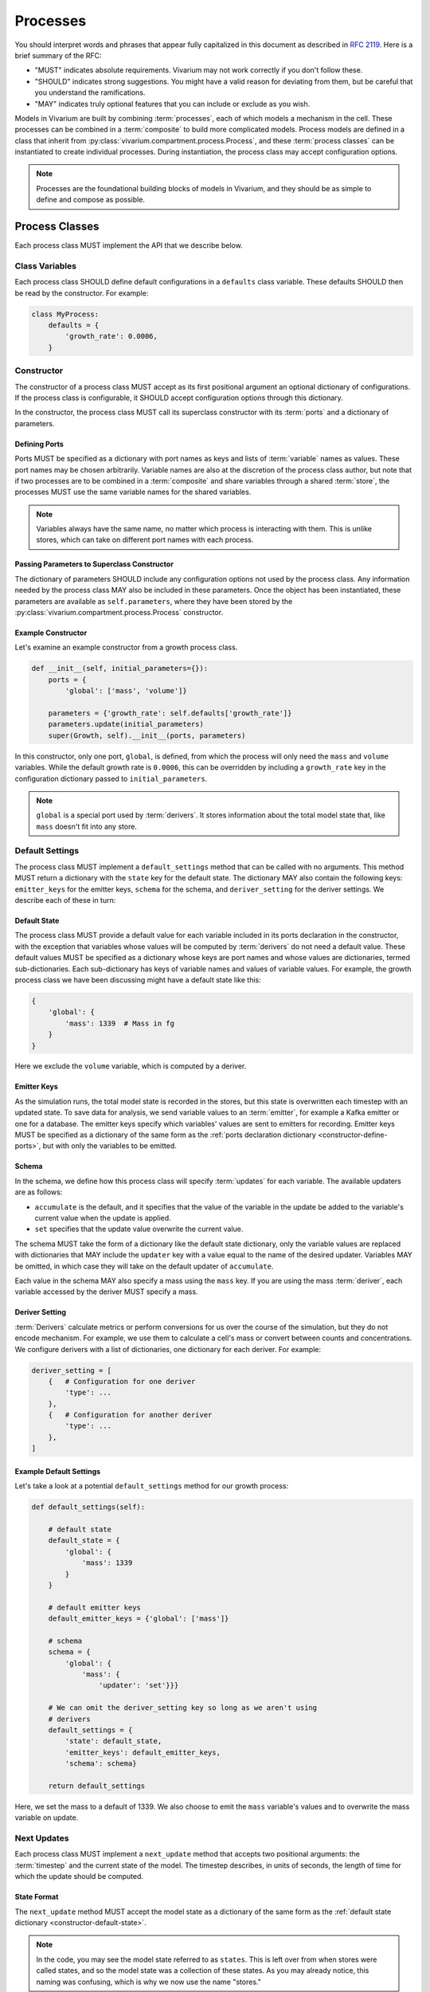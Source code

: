 =========
Processes
=========

You should interpret words and phrases that appear fully capitalized in
this document as described in :rfc:`2119`. Here is a brief summary of
the RFC:

* "MUST" indicates absolute requirements. Vivarium may not work
  correctly if you don't follow these.
* "SHOULD" indicates strong suggestions. You might have a valid reason
  for deviating from them, but be careful that you understand the
  ramifications.
* "MAY" indicates truly optional features that you can include or
  exclude as you wish.

Models in Vivarium are built by combining :term:`processes`, each of
which models a mechanism in the cell. These processes can be combined in
a :term:`composite` to build more complicated models. Process models are
defined in a class that inherit from
:py:class:`vivarium.compartment.process.Process`, and these
:term:`process classes` can be instantiated to create individual
processes.  During instantiation, the process class may accept
configuration options.

.. note:: Processes are the foundational building blocks of models in
   Vivarium, and they should be as simple to define and compose as
   possible.

---------------
Process Classes
---------------

Each process class MUST implement the API that we describe below.

Class Variables
===============

Each process class SHOULD define default configurations in a
``defaults`` class variable. These defaults SHOULD then be read by the
constructor. For example:

.. code-block:: python
    
    class MyProcess:
        defaults = {
            'growth_rate': 0.0006,
        }  


Constructor
===========

The constructor of a process class MUST accept as its first positional
argument an optional dictionary of configurations. If the process class
is configurable, it SHOULD accept configuration options through this
dictionary.

In the constructor, the process class MUST call its superclass
constructor with its :term:`ports` and a dictionary of parameters. 

.. _constructor-define-ports:

Defining Ports
--------------

Ports MUST be specified as a dictionary with port names as keys and
lists of :term:`variable` names as values. These port names may be
chosen arbitrarily. Variable names are also at the discretion of the
process class author, but note that if two processes are to be combined
in a :term:`composite` and share variables through a shared
:term:`store`, the processes MUST use the same variable names for the
shared variables.

.. note:: Variables always have the same name, no matter which process
    is interacting with them. This is unlike stores, which can take on
    different port names with each process.

Passing Parameters to Superclass Constructor
--------------------------------------------

The dictionary of parameters SHOULD include any configuration options
not used by the process class. Any information needed by the process
class MAY also be included in these parameters. Once the object has
been instantiated, these parameters are available as
``self.parameters``, where they have been stored by the
:py:class:`vivarium.compartment.process.Process` constructor.

Example Constructor
-------------------

Let's examine an example constructor from a growth process class.

.. code-block:: python

    def __init__(self, initial_parameters={}):
        ports = {
            'global': ['mass', 'volume']}

        parameters = {'growth_rate': self.defaults['growth_rate']}
        parameters.update(initial_parameters)
        super(Growth, self).__init__(ports, parameters)

In this constructor, only one port, ``global``, is defined, from which
the process will only need the ``mass`` and ``volume`` variables. While
the default growth rate is ``0.0006``, this can be overridden by
including a ``growth_rate`` key in the configuration dictionary passed
to ``initial_parameters``.

.. note:: ``global`` is a special port used by :term:`derivers`. It
    stores information about the total model state that, like ``mass``
    doesn't fit into any store.

Default Settings
================

The process class MUST implement a ``default_settings`` method that can
be called with no arguments. This method MUST return a dictionary with
the ``state`` key for the default state. The dictionary MAY also contain
the following keys: ``emitter_keys`` for the emitter keys, ``schema``
for the schema, and ``deriver_setting`` for the deriver settings. We
describe each of these in turn:

.. _constructor-default-state:

Default State
-------------

The process class MUST provide a default value for each variable
included in its ports declaration in the constructor, with the exception
that variables whose values will be computed by :term:`derivers` do not
need a default value. These default values MUST be specified as a
dictionary whose keys are port names and whose values are dictionaries,
termed sub-dictionaries. Each sub-dictionary has keys of variable names
and values of variable values. For example, the growth process class we
have been discussing might have a default state like this:

.. code-block:: python

    {
        'global': {
            'mass': 1339  # Mass in fg
        }
    }

Here we exclude the ``volume`` variable, which is computed by a deriver.

Emitter Keys
------------

As the simulation runs, the total model state is recorded in the stores,
but this state is overwritten each timestep with an updated state. To
save data for analysis, we send variable values to an :term:`emitter`,
for example a Kafka emitter or one for a database. The emitter keys
specify which variables' values are sent to emitters for recording.
Emitter keys MUST be specified as a dictionary of the same form as the
:ref:`ports declaration dictionary <constructor-define-ports>`, but with
only the variables to be emitted.

.. _constructor-schema:

Schema
------

.. todo:: What else does the schema do?

In the schema, we define how this process class will specify
:term:`updates` for each variable. The available updaters are as
follows:

* ``accumulate`` is the default, and it specifies that the value of the
  variable in the update be added to the variable's current value when
  the update is applied.
* ``set`` specifies that the update value overwrite the current value.

The schema MUST take the form of a dictionary like the default state
dictionary, only the variable values are replaced with dictionaries that
MAY include the ``updater`` key with a value equal to the name of the
desired updater. Variables MAY be omitted, in which case they will take
on the default updater of ``accumulate``.

Each value in the schema MAY also specify a mass using the ``mass`` key.
If you are using the mass :term:`deriver`, each variable accessed by the
deriver MUST specify a mass.

Deriver Setting
---------------

:term:`Derivers` calculate metrics or perform conversions for us over
the course of the simulation, but they do not encode mechanism. For
example, we use them to calculate a cell's mass or convert between
counts and concentrations. We configure derivers with a list of
dictionaries, one dictionary for each deriver. For example:

.. code-block:: python

    deriver_setting = [
        {   # Configuration for one deriver
            'type': ...
        },
        {   # Configuration for another deriver
            'type': ...
        },
    ]

Example Default Settings
------------------------

Let's take a look at a potential ``default_settings`` method for our
growth process:

.. code-block:: python

    def default_settings(self):

        # default state
        default_state = {
            'global': {
                'mass': 1339
            }
        }

        # default emitter keys
        default_emitter_keys = {'global': ['mass']}

        # schema
        schema = {
            'global': {
                'mass': {
                    'updater': 'set'}}}

        # We can omit the deriver_setting key so long as we aren't using
        # derivers
        default_settings = {
            'state': default_state,
            'emitter_keys': default_emitter_keys,
            'schema': schema}

        return default_settings

Here, we set the mass to a default of 1339. We also choose to emit the
``mass`` variable's values and to overwrite the mass variable on update.

Next Updates
============

Each process class MUST implement a ``next_update`` method that accepts
two positional arguments: the :term:`timestep` and the current state of
the model. The timestep describes, in units of seconds, the length of
time for which the update should be computed.

State Format
------------

The ``next_update`` method MUST accept the model state as a dictionary
of the same form as the :ref:`default state dictionary
<constructor-default-state>`.

.. note:: In the code, you may see the model state referred to as
    ``states``. This is left over from when stores were called states,
    and so the model state was a collection of these states. As you may
    already notice, this naming was confusing, which is why we now use
    the name "stores."

Because of :term:`masking`, each
port will contain only the variables specified in the
:ref:`constructor's ports declaration <constructor-define-ports>`, even
if the linked store contains more variables.

.. WARNING:: The ``next_update`` method MUST NOT modify the states it is
    passed in any way. The state's variables are not copied before they
    are passed to ``next_update``, so changes to any objects in the
    state will affect the model state before the update is applied.

Update Format
-------------

``next_update`` MUST return a single dictionary, the update that
describes how the modeled mechanism would change the model state over
the specified time. The update dictionary MUST be of the same form as the
:ref:`default state dictionary <constructor-default-state>`, though
variables that do not need to be updated can be excluded.

Example Next Update Method
--------------------------

Here is an example ``next_update`` method for our growth process:

.. code-block:: python

    def next_update(self, timestep, states):
        mass = states['global']['mass']
        new_mass = mass * np.exp(self.parameters['growth_rate'] * timestep)
        return {'global': {'mass': new_mass}}

Recall from :ref:`our example schema <constructor-schema>` that we use
the ``set`` updater for the ``mass`` variable. Thus, we compute the new
mass of the cell and include it in our update. Notice that we access the
growth rate specified in the constructor by using the
``self.parameters`` attribute.

.. note:: Notice that this function works regardless of what timestep we
    use. This is important because different composites may need
    different timesteps based on what they are modeling.

Process Class Examples
======================

Many of our process classes have examples in the form of test functions
at the bottom. These are great resources if you are trying to figure out
how to use a process.

If you are writing your own process, please include these examples!
Also, executing the process class Python file should execute one of
these examples and save the output as demonstrated in
:py:mod:`vivarium.processes.convenience_kinetics`. Lastly, any top-level
functions you include that are prefixed with ``test_`` will be executed
by ``pytest``. Please add these tests to help future developers make
sure they haven't broken your process!

---------------------
Using Process Objects
---------------------

Your use of process objects will likely be limited to instantiating them
and passing them to other functions in Vivarium that handle running the
simulation. Still, you may find that in some instances, using process
objects directly is helpful. For example, for simple processes, the
clearest way to write a test may be to run your own simulation loop.

Simulating a process can be sketched by the following pseudocode:

.. code-block:: python

    # Create the process
    configuration = {...}
    process = ProcessClass(configuration)

    # Get the initial state from the process's defaults
    # This means the stores and ports are the same
    state = process.default_settings()['state']

    # Run the simulation in a loop for 10 seconds
    time = 0
    while time < 10:
        # We are using a timestep of 1 second
        update = process.next_update(1, state)
        # This is a simplified way to apply the update that assumes all
        # all variables are numbers and all updaters are "accumulate"
        for port in update:
            for variable_name, value in port.items():
                state[port][variable_name] += value
    # Now that the loop is finished, the predicted state after 10
    # seconds is in "state"

The above pseudocode is simplified, and for all but the most simple
processes you will be better off using Vivarium's built-in simulation
capabilities. We hope though that this helps you understand how
processes are simulated and the purpose of the API we defined.
